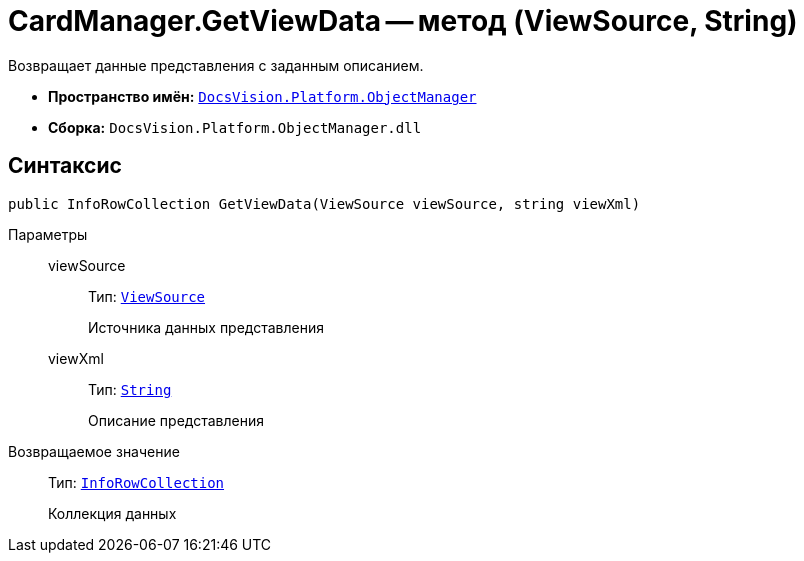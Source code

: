= CardManager.GetViewData -- метод (ViewSource, String)

Возвращает данные представления с заданным описанием.

* *Пространство имён:* `xref:Platform-ObjectManager-Metadata:ObjectManager_NS.adoc[DocsVision.Platform.ObjectManager]`
* *Сборка:* `DocsVision.Platform.ObjectManager.dll`

== Синтаксис

[source,csharp]
----
public InfoRowCollection GetViewData(ViewSource viewSource, string viewXml)
----

Параметры::
viewSource:::
Тип: `xref:Platform-ObjectManager-UserSession:ViewSource_CL.adoc[ViewSource]`
+
Источника данных представления

viewXml:::
Тип: `http://msdn.microsoft.com/ru-ru/library/system.string.aspx[String]`
+
Описание представления

Возвращаемое значение::
Тип: `xref:Platform-ObjectManager-IUpdatable:InfoRowCollection_CL.adoc[InfoRowCollection]`
+
Коллекция данных
